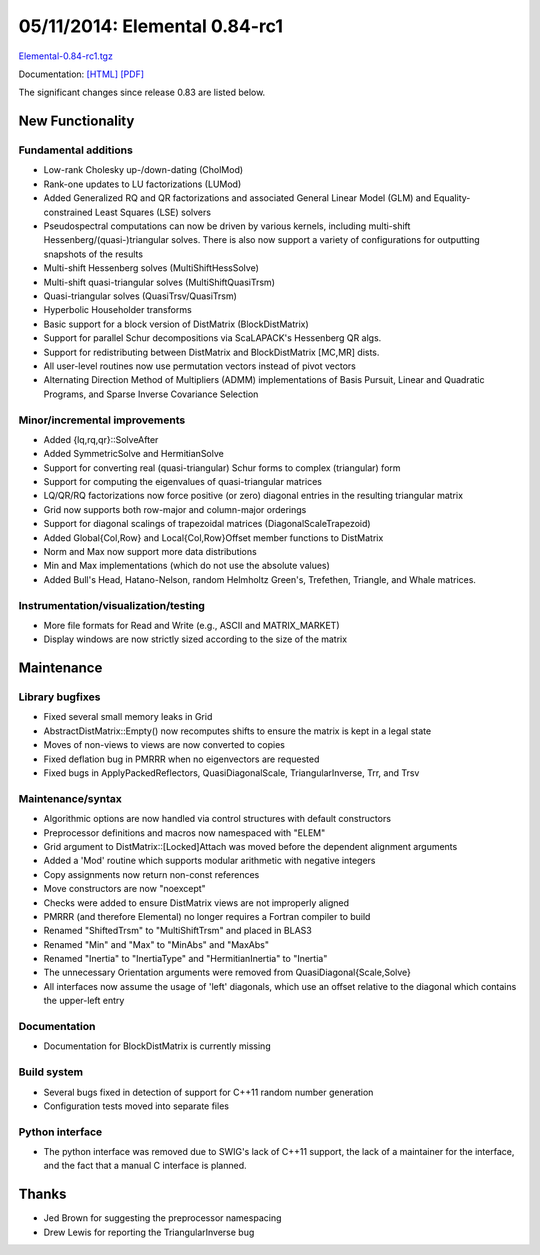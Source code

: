 .. _release_0_84_rc1:

##############################
05/11/2014: Elemental 0.84-rc1
##############################

`Elemental-0.84-rc1.tgz <http://libelemental.org/pub/releases/Elemental-0.84-rc1.tgz>`__

Documentation: `[HTML] <http://libelemental.org/documentation/0.84-rc1/>`__ `[PDF] <http://libelemental.org/documentation/elem-0.84-rc1.pdf>`__ 

The significant changes since release 0.83 are listed below.

New Functionality
=================

Fundamental additions
---------------------
- Low-rank Cholesky up-/down-dating (CholMod)
- Rank-one updates to LU factorizations (LUMod)
- Added Generalized RQ and QR factorizations and associated General Linear Model (GLM) and Equality-constrained Least Squares (LSE) solvers
- Pseudospectral computations can now be driven by various kernels, including 
  multi-shift Hessenberg/(quasi-)triangular solves. There is also now support a 
  variety of configurations for outputting snapshots of the results
- Multi-shift Hessenberg solves (MultiShiftHessSolve)
- Multi-shift quasi-triangular solves (MultiShiftQuasiTrsm)
- Quasi-triangular solves (QuasiTrsv/QuasiTrsm)
- Hyperbolic Householder transforms
- Basic support for a block version of DistMatrix (BlockDistMatrix)
- Support for parallel Schur decompositions via ScaLAPACK's Hessenberg QR algs.
- Support for redistributing between DistMatrix and BlockDistMatrix [MC,MR] dists.
- All user-level routines now use permutation vectors instead of pivot vectors
- Alternating Direction Method of Multipliers (ADMM) implementations of Basis Pursuit, Linear and Quadratic Programs, and Sparse Inverse Covariance Selection

Minor/incremental improvements
------------------------------
- Added {lq,rq,qr}::SolveAfter
- Added SymmetricSolve and HermitianSolve
- Support for converting real (quasi-triangular) Schur forms to complex 
  (triangular) form 
- Support for computing the eigenvalues of quasi-triangular matrices
- LQ/QR/RQ factorizations now force positive (or zero) diagonal entries in the 
  resulting triangular matrix
- Grid now supports both row-major and column-major orderings
- Support for diagonal scalings of trapezoidal matrices (DiagonalScaleTrapezoid)
- Added Global{Col,Row} and Local{Col,Row}Offset member functions to DistMatrix
- Norm and Max now support more data distributions
- Min and Max implementations (which do not use the absolute values)
- Added Bull's Head, Hatano-Nelson, random Helmholtz Green's, Trefethen, 
  Triangle, and Whale matrices.

Instrumentation/visualization/testing
-------------------------------------
- More file formats for Read and Write (e.g., ASCII and MATRIX_MARKET)
- Display windows are now strictly sized according to the size of the matrix

Maintenance
===========

Library bugfixes
----------------
- Fixed several small memory leaks in Grid
- AbstractDistMatrix::Empty() now recomputes shifts to ensure the matrix is kept
  in a legal state
- Moves of non-views to views are now converted to copies
- Fixed deflation bug in PMRRR when no eigenvectors are requested
- Fixed bugs in ApplyPackedReflectors, QuasiDiagonalScale, TriangularInverse, Trr, and Trsv

Maintenance/syntax
------------------
- Algorithmic options are now handled via control structures with default 
  constructors
- Preprocessor definitions and macros now namespaced with "ELEM"
- Grid argument to DistMatrix::[Locked]Attach was moved before the dependent 
  alignment arguments
- Added a 'Mod' routine which supports modular arithmetic with negative integers
- Copy assignments now return non-const references
- Move constructors are now "noexcept"
- Checks were added to ensure DistMatrix views are not improperly aligned
- PMRRR (and therefore Elemental) no longer requires a Fortran compiler to build
- Renamed "ShiftedTrsm" to "MultiShiftTrsm" and placed in BLAS3
- Renamed "Min" and "Max" to "MinAbs" and "MaxAbs"
- Renamed "Inertia" to "InertiaType" and "HermitianInertia" to "Inertia"
- The unnecessary Orientation arguments were removed from QuasiDiagonal{Scale,Solve}
- All interfaces now assume the usage of 'left' diagonals, which use an offset relative to the diagonal which contains the upper-left entry

Documentation
-------------
- Documentation for BlockDistMatrix is currently missing

Build system
------------
- Several bugs fixed in detection of support for C++11 random number generation
- Configuration tests moved into separate files

Python interface
----------------
- The python interface was removed due to SWIG's lack of C++11 support,
  the lack of a maintainer for the interface, and the fact that a manual 
  C interface is planned.

Thanks
======
- Jed Brown for suggesting the preprocessor namespacing
- Drew Lewis for reporting the TriangularInverse bug
